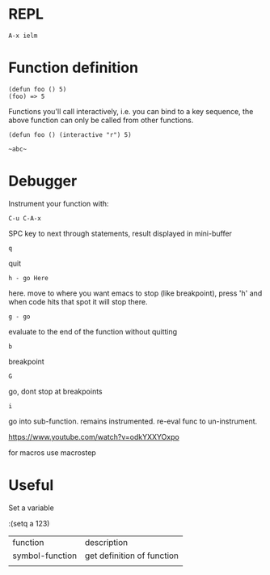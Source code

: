 * REPL

: A-x ielm

* Function definition

: (defun foo () 5)
: (foo) => 5

Functions you'll call interactively, i.e. you can bind to a key
sequence, the above function can only be called from other functions.

: (defun foo () (interactive "r") 5)

: ~abc~

* Debugger

Instrument your function with:

: C-u C-A-x

SPC key to next through statements, result displayed in mini-buffer

: q
quit

: h - go Here
here. move to where you want emacs to stop (like breakpoint), press
'h' and when code hits that spot it will stop there.

: g - go
evaluate to the end of the function without quitting

: b
breakpoint

: G
go, dont stop at breakpoints

: i
go into sub-function. remains instrumented. re-eval func to
un-instrument.

https://www.youtube.com/watch?v=odkYXXYOxpo

for macros use macrostep
* Useful

Set a variable

:(setq a 123)


| function        | description                |
| symbol-function | get definition of function |
|                 |                            |

